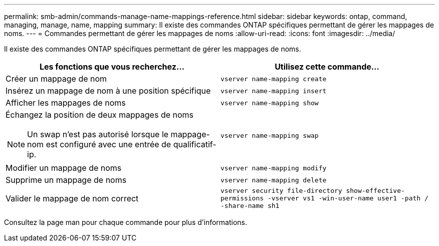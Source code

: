 ---
permalink: smb-admin/commands-manage-name-mappings-reference.html 
sidebar: sidebar 
keywords: ontap, command, managing, manage, name, mapping 
summary: Il existe des commandes ONTAP spécifiques permettant de gérer les mappages de noms. 
---
= Commandes permettant de gérer les mappages de noms
:allow-uri-read: 
:icons: font
:imagesdir: ../media/


[role="lead"]
Il existe des commandes ONTAP spécifiques permettant de gérer les mappages de noms.

|===
| Les fonctions que vous recherchez... | Utilisez cette commande... 


 a| 
Créer un mappage de nom
 a| 
`vserver name-mapping create`



 a| 
Insérez un mappage de nom à une position spécifique
 a| 
`vserver name-mapping insert`



 a| 
Afficher les mappages de noms
 a| 
`vserver name-mapping show`



 a| 
Échangez la position de deux mappages de noms

[NOTE]
====
Un swap n'est pas autorisé lorsque le mappage-nom est configuré avec une entrée de qualificatif-ip.

==== a| 
`vserver name-mapping swap`



 a| 
Modifier un mappage de noms
 a| 
`vserver name-mapping modify`



 a| 
Supprime un mappage de noms
 a| 
`vserver name-mapping delete`



 a| 
Valider le mappage de nom correct
 a| 
`vserver security file-directory show-effective-permissions -vserver vs1 -win-user-name user1 -path / -share-name sh1`

|===
Consultez la page man pour chaque commande pour plus d'informations.
